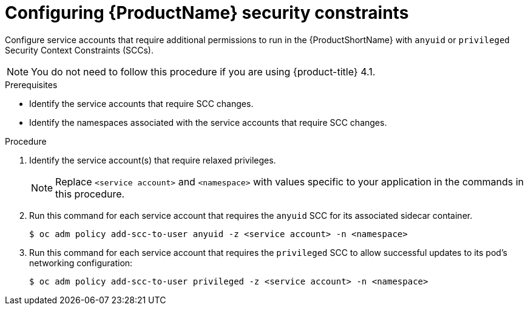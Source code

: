 // Module included in the following assemblies:
//
// * service_mesh/service_mesh_install/prepare-to-deploy-applications-ossm.adoc


[id="ossm-configure-security-constraints_{context}"]
= Configuring {ProductName} security constraints

Configure service accounts that require additional permissions to run in the {ProductShortName} with `anyuid` or `privileged` Security Context Constraints (SCCs).

[NOTE]
====
You do not need to follow this procedure if you are using {product-title} 4.1.
====

.Prerequisites

* Identify the service accounts that require SCC changes.
* Identify the namespaces associated with the service accounts that require SCC changes.


.Procedure

. Identify the service account(s) that require relaxed privileges.
+
[NOTE]
====
Replace `<service account>` and `<namespace>` with values specific to your application in the commands in this procedure.
====

. Run this command for each service account that requires the `anyuid` SCC for its associated sidecar container.
+
----
$ oc adm policy add-scc-to-user anyuid -z <service account> -n <namespace>
----

. Run this command for each service account that requires the `privileged` SCC to allow successful updates to its pod's networking configuration:
+
----
$ oc adm policy add-scc-to-user privileged -z <service account> -n <namespace>
----
